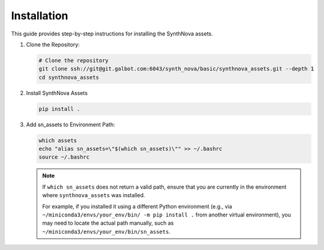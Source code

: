 .. _Installation:

Installation
============

This guide provides step-by-step instructions for installing the SynthNova assets.

1. Clone the Repository:

   .. code-block:: bash

      # Clone the repository
      git clone ssh://git@git.galbot.com:6043/synth_nova/basic/synthnova_assets.git --depth 1
      cd synthnova_assets

2. Install SynthNova Assets

   .. code-block:: bash

      pip install .

3. Add sn_assets to Environment Path:

   .. code-block:: bash

      which assets
      echo "alias sn_assets=\"$(which sn_assets)\"" >> ~/.bashrc
      source ~/.bashrc

   .. note::

      If ``which sn_assets`` does not return a valid path, ensure that you are currently in the environment
      where ``synthnova_assets`` was installed. 
      
      For example, if you installed it using a different Python environment
      (e.g., via ``~/miniconda3/envs/your_env/bin/ -m pip install .`` from another virtual environment), you may need to locate the actual path manually, such as ``~/miniconda3/envs/your_env/bin/sn_assets``.